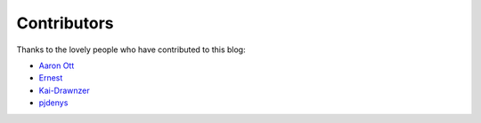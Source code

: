 Contributors
============

Thanks to the lovely people who have contributed to this blog:

* `Aaron Ott <https://github.com/aaronott>`_ 
* `Ernest <https://github.com/strikeoncmputrz>`_
* `Kai-Drawnzer <https://github.com/Kai-Drawnzer>`_
* `pjdenys <https://github.com/pjdenys>`_
